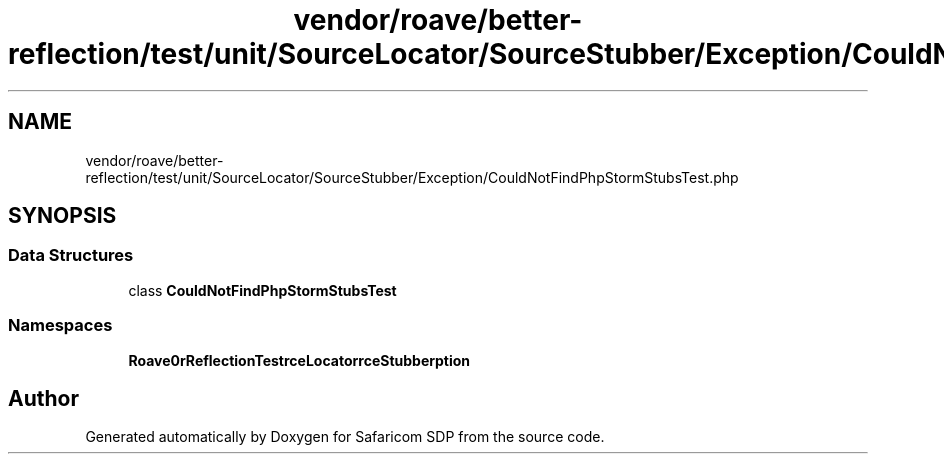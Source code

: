 .TH "vendor/roave/better-reflection/test/unit/SourceLocator/SourceStubber/Exception/CouldNotFindPhpStormStubsTest.php" 3 "Sat Sep 26 2020" "Safaricom SDP" \" -*- nroff -*-
.ad l
.nh
.SH NAME
vendor/roave/better-reflection/test/unit/SourceLocator/SourceStubber/Exception/CouldNotFindPhpStormStubsTest.php
.SH SYNOPSIS
.br
.PP
.SS "Data Structures"

.in +1c
.ti -1c
.RI "class \fBCouldNotFindPhpStormStubsTest\fP"
.br
.in -1c
.SS "Namespaces"

.in +1c
.ti -1c
.RI " \fBRoave\\BetterReflectionTest\\SourceLocator\\SourceStubber\\Exception\fP"
.br
.in -1c
.SH "Author"
.PP 
Generated automatically by Doxygen for Safaricom SDP from the source code\&.
